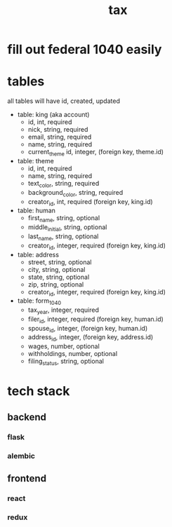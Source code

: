 #+title: tax

* fill out federal 1040 easily

* tables

  all tables will have id, created, updated

  [[./schema.svg]]

+ table: king (aka account)
  + id, int, required
  + nick, string, required
  + email, string, required
  + name, string, required
  + current_theme id, integer, (foreign key, theme.id)

+ table: theme
  + id, int, required
  + name, string, required
  + text_color, string, required
  + background_color, string, required
  + creator_id, int, required (foreign key, king.id)

+ table: human
  + first_name, string, optional
  + middle_initial, string, optional
  + last_name, string, optional
  + creator_id, integer, required (foreign key, king.id)

+ table: address
  + street, string, optional
  + city, string, optional
  + state, string, optional
  + zip, string, optional
  + creator_id, integer, required (foreign key, king.id)

+ table: form_1040
  + tax_year, integer, required
  + filer_id, integer, required (foreign key, human.id)
  + spouse_id, integer, (foreign key, human.id)
  + address_id, integer, (foreign key, address.id)
  + wages, number, optional
  + withholdings, number, optional
  + filing_status, string, optional

* tech stack
** backend
*** flask
*** alembic
** frontend
*** react
*** redux
